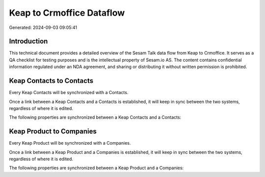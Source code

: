 ==========================
Keap to Crmoffice Dataflow
==========================

Generated: 2024-09-03 09:05:41

Introduction
------------

This technical document provides a detailed overview of the Sesam Talk data flow from Keap to Crmoffice. It serves as a QA checklist for testing purposes and is the intellectual property of Sesam.io AS. The content contains confidential information regulated under an NDA agreement, and sharing or distributing it without written permission is prohibited.

Keap Contacts to  Contacts
--------------------------
Every Keap Contacts will be synchronized with a  Contacts.

Once a link between a Keap Contacts and a  Contacts is established, it will keep in sync between the two systems, regardless of where it is edited.

The following properties are synchronized between a Keap Contacts and a  Contacts:

.. list-table::
   :header-rows: 1

   * - Keap Contacts Property
     -  Contacts Property
     -  Data Type


Keap Product to  Companies
--------------------------
Every Keap Product will be synchronized with a  Companies.

Once a link between a Keap Product and a  Companies is established, it will keep in sync between the two systems, regardless of where it is edited.

The following properties are synchronized between a Keap Product and a  Companies:

.. list-table::
   :header-rows: 1

   * - Keap Product Property
     -  Companies Property
     -  Data Type

